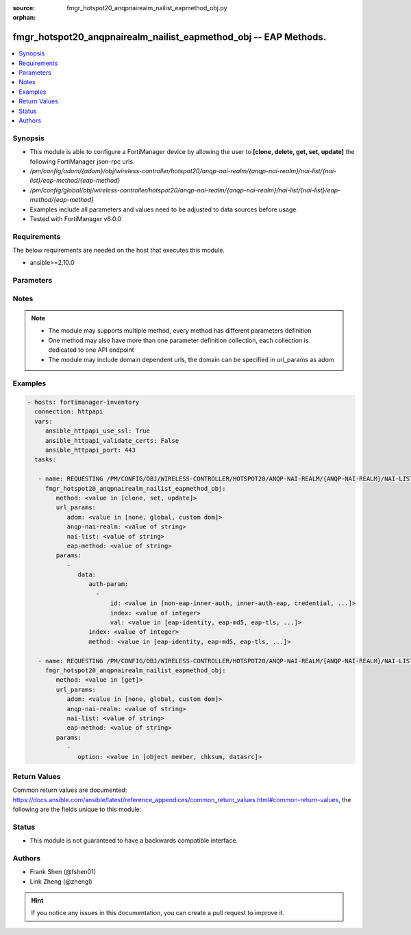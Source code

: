 :source: fmgr_hotspot20_anqpnairealm_nailist_eapmethod_obj.py

:orphan:

.. _fmgr_hotspot20_anqpnairealm_nailist_eapmethod_obj:

fmgr_hotspot20_anqpnairealm_nailist_eapmethod_obj -- EAP Methods.
+++++++++++++++++++++++++++++++++++++++++++++++++++++++++++++++++

.. versionadded:: 2.10

.. contents::
   :local:
   :depth: 1


Synopsis
--------

- This module is able to configure a FortiManager device by allowing the user to **[clone, delete, get, set, update]** the following FortiManager json-rpc urls.
- `/pm/config/adom/{adom}/obj/wireless-controller/hotspot20/anqp-nai-realm/{anqp-nai-realm}/nai-list/{nai-list}/eap-method/{eap-method}`
- `/pm/config/global/obj/wireless-controller/hotspot20/anqp-nai-realm/{anqp-nai-realm}/nai-list/{nai-list}/eap-method/{eap-method}`
- Examples include all parameters and values need to be adjusted to data sources before usage.
- Tested with FortiManager v6.0.0


Requirements
------------
The below requirements are needed on the host that executes this module.

- ansible>=2.10.0



Parameters
----------

.. raw:: html

 <ul>
 <li><span class="li-head">url_params</span> - parameters in url path <span class="li-normal">type: dict</span> <span class="li-required">required: true</span></li>
 <ul class="ul-self">
 <li><span class="li-head">adom</span> - the domain prefix <span class="li-normal">type: str</span> <span class="li-normal"> choices: none, global, custom dom</span></li>
 <li><span class="li-head">anqp-nai-realm</span> - the object name <span class="li-normal">type: str</span> </li>
 <li><span class="li-head">nai-list</span> - the object name <span class="li-normal">type: str</span> </li>
 <li><span class="li-head">eap-method</span> - the object name <span class="li-normal">type: str</span> </li>
 </ul>
 <li><span class="li-head">parameters for method: [clone, set, update]</span> - EAP Methods.</li>
 <ul class="ul-self">
 <li><span class="li-head">data</span> - No description for the parameter <span class="li-normal">type: dict</span> <ul class="ul-self">
 <li><span class="li-head">auth-param</span> - No description for the parameter <span class="li-normal">type: array</span> <ul class="ul-self">
 <li><span class="li-head">id</span> - ID of authentication parameter. <span class="li-normal">type: str</span>  <span class="li-normal">choices: [non-eap-inner-auth, inner-auth-eap, credential, tunneled-credential]</span> </li>
 <li><span class="li-head">index</span> - Param index. <span class="li-normal">type: int</span> </li>
 <li><span class="li-head">val</span> - Value of authentication parameter. <span class="li-normal">type: str</span>  <span class="li-normal">choices: [eap-identity, eap-md5, eap-tls, eap-ttls, eap-peap, eap-sim, eap-aka, eap-aka-prime, non-eap-pap, non-eap-chap, non-eap-mschap, non-eap-mschapv2, cred-sim, cred-usim, cred-nfc, cred-hardware-token, cred-softoken, cred-certificate, cred-user-pwd, cred-none, cred-vendor-specific, tun-cred-sim, tun-cred-usim, tun-cred-nfc, tun-cred-hardware-token, tun-cred-softoken, tun-cred-certificate, tun-cred-user-pwd, tun-cred-anonymous, tun-cred-vendor-specific]</span> </li>
 </ul>
 <li><span class="li-head">index</span> - EAP method index. <span class="li-normal">type: int</span> </li>
 <li><span class="li-head">method</span> - EAP method type. <span class="li-normal">type: str</span>  <span class="li-normal">choices: [eap-identity, eap-md5, eap-tls, eap-ttls, eap-peap, eap-sim, eap-aka, eap-aka-prime]</span> </li>
 </ul>
 </ul>
 <li><span class="li-head">parameters for method: [delete]</span> - EAP Methods.</li>
 <ul class="ul-self">
 </ul>
 <li><span class="li-head">parameters for method: [get]</span> - EAP Methods.</li>
 <ul class="ul-self">
 <li><span class="li-head">option</span> - Set fetch option for the request. <span class="li-normal">type: str</span>  <span class="li-normal">choices: [object member, chksum, datasrc]</span> </li>
 </ul>
 </ul>






Notes
-----
.. note::

   - The module may supports multiple method, every method has different parameters definition

   - One method may also have more than one parameter definition collection, each collection is dedicated to one API endpoint

   - The module may include domain dependent urls, the domain can be specified in url_params as adom

Examples
--------

.. code-block:: yaml+jinja

 - hosts: fortimanager-inventory
   connection: httpapi
   vars:
      ansible_httpapi_use_ssl: True
      ansible_httpapi_validate_certs: False
      ansible_httpapi_port: 443
   tasks:

    - name: REQUESTING /PM/CONFIG/OBJ/WIRELESS-CONTROLLER/HOTSPOT20/ANQP-NAI-REALM/{ANQP-NAI-REALM}/NAI-LIST/{NAI-LIST}/EAP-METHOD/{EAP-METHOD}
      fmgr_hotspot20_anqpnairealm_nailist_eapmethod_obj:
         method: <value in [clone, set, update]>
         url_params:
            adom: <value in [none, global, custom dom]>
            anqp-nai-realm: <value of string>
            nai-list: <value of string>
            eap-method: <value of string>
         params:
            -
               data:
                  auth-param:
                    -
                        id: <value in [non-eap-inner-auth, inner-auth-eap, credential, ...]>
                        index: <value of integer>
                        val: <value in [eap-identity, eap-md5, eap-tls, ...]>
                  index: <value of integer>
                  method: <value in [eap-identity, eap-md5, eap-tls, ...]>

    - name: REQUESTING /PM/CONFIG/OBJ/WIRELESS-CONTROLLER/HOTSPOT20/ANQP-NAI-REALM/{ANQP-NAI-REALM}/NAI-LIST/{NAI-LIST}/EAP-METHOD/{EAP-METHOD}
      fmgr_hotspot20_anqpnairealm_nailist_eapmethod_obj:
         method: <value in [get]>
         url_params:
            adom: <value in [none, global, custom dom]>
            anqp-nai-realm: <value of string>
            nai-list: <value of string>
            eap-method: <value of string>
         params:
            -
               option: <value in [object member, chksum, datasrc]>



Return Values
-------------


Common return values are documented: https://docs.ansible.com/ansible/latest/reference_appendices/common_return_values.html#common-return-values, the following are the fields unique to this module:


.. raw:: html

 <ul>
 <li><span class="li-return"> return values for method: [clone, delete, set, update]</span> </li>
 <ul class="ul-self">
 <li><span class="li-return">status</span>
 - No description for the parameter <span class="li-normal">type: dict</span> <ul class="ul-self">
 <li> <span class="li-return"> code </span> - No description for the parameter <span class="li-normal">type: int</span>  </li>
 <li> <span class="li-return"> message </span> - No description for the parameter <span class="li-normal">type: str</span>  </li>
 </ul>
 <li><span class="li-return">url</span>
 - No description for the parameter <span class="li-normal">type: str</span>  <span class="li-normal">example: /pm/config/adom/{adom}/obj/wireless-controller/hotspot20/anqp-nai-realm/{anqp-nai-realm}/nai-list/{nai-list}/eap-method/{eap-method}</span>  </li>
 </ul>
 <li><span class="li-return"> return values for method: [get]</span> </li>
 <ul class="ul-self">
 <li><span class="li-return">data</span>
 - No description for the parameter <span class="li-normal">type: dict</span> <ul class="ul-self">
 <li> <span class="li-return"> auth-param </span> - No description for the parameter <span class="li-normal">type: array</span> <ul class="ul-self">
 <li> <span class="li-return"> id </span> - ID of authentication parameter. <span class="li-normal">type: str</span>  </li>
 <li> <span class="li-return"> index </span> - Param index. <span class="li-normal">type: int</span>  </li>
 <li> <span class="li-return"> val </span> - Value of authentication parameter. <span class="li-normal">type: str</span>  </li>
 </ul>
 <li> <span class="li-return"> index </span> - EAP method index. <span class="li-normal">type: int</span>  </li>
 <li> <span class="li-return"> method </span> - EAP method type. <span class="li-normal">type: str</span>  </li>
 </ul>
 <li><span class="li-return">status</span>
 - No description for the parameter <span class="li-normal">type: dict</span> <ul class="ul-self">
 <li> <span class="li-return"> code </span> - No description for the parameter <span class="li-normal">type: int</span>  </li>
 <li> <span class="li-return"> message </span> - No description for the parameter <span class="li-normal">type: str</span>  </li>
 </ul>
 <li><span class="li-return">url</span>
 - No description for the parameter <span class="li-normal">type: str</span>  <span class="li-normal">example: /pm/config/adom/{adom}/obj/wireless-controller/hotspot20/anqp-nai-realm/{anqp-nai-realm}/nai-list/{nai-list}/eap-method/{eap-method}</span>  </li>
 </ul>
 </ul>





Status
------

- This module is not guaranteed to have a backwards compatible interface.


Authors
-------

- Frank Shen (@fshen01)
- Link Zheng (@zhengl)


.. hint::

    If you notice any issues in this documentation, you can create a pull request to improve it.



